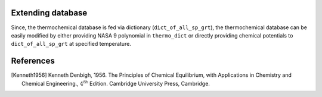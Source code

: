 ------------------
Extending database
------------------

Since, the thermochemical database is fed via dictionary (``dict_of_all_sp_grt``), the thermochemical database can be easily modified by either providing NASA 9 polynomial in ``thermo_dict`` or directly providing chemical potentials to ``dict_of_all_sp_grt`` at specified temperature.


.. code-block::
    :linenos:

    thermo_dict, stoichiometric_dict = pythermoread.thermoread()
    dict_of_all_sp_grt = pythermoread.calculate_grt(grt_dict, temperature, thermo_dict)

----------
References
----------
.. [Kenneth1956] Kenneth Denbigh, 1956. The Principles of Chemical Equilibrium, with Applications in Chemistry and Chemical Engineering., :math:`4^{th}` Edition. Cambridge University Press, Cambridge.